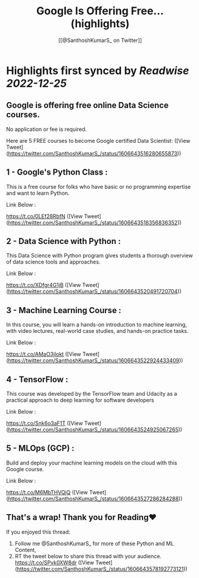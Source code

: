 :PROPERTIES:
:title: Google Is Offering Free... (highlights)
:author: [[@SanthoshKumarS_ on Twitter]]
:full-title: "Google Is Offering Free..."
:category: #tweets
:url: https://twitter.com/SanthoshKumarS_/status/1606643516280655873
:END:

* Highlights first synced by [[Readwise]] [[2022-12-25]]
** Google is offering free online Data Science courses.

No application or fee is required.

Here are 5 FREE courses to become Google certified Data Scientist: ([View Tweet](https://twitter.com/SanthoshKumarS_/status/1606643516280655873))
** 1 - Google's Python Class :

This is a free course for folks who have basic or no programming expertise and want to learn Python.

Link Below :

https://t.co/0LEf28RbfN ([View Tweet](https://twitter.com/SanthoshKumarS_/status/1606643518356836352))
** 2 - Data Science with Python :

This Data Science with Python program gives students a thorough overview of data science tools and approaches.

Link Below :

https://t.co/XDfgr4G1jB ([View Tweet](https://twitter.com/SanthoshKumarS_/status/1606643520491720704))
** 3 - Machine Learning Course :

In this course, you will learn a hands-on introduction to machine learning, with video lectures, real-world case studies, and hands-on practice tasks.

Link Below :

https://t.co/AMaO3jlokt ([View Tweet](https://twitter.com/SanthoshKumarS_/status/1606643522924433409))
** 4 - TensorFlow  :

This course was developed by the TensorFlow team and Udacity as a practical approach to deep learning for software developers

Link Below : 

https://t.co/Snk6o3aF1T ([View Tweet](https://twitter.com/SanthoshKumarS_/status/1606643524925067265))
** 5 - MLOps  (GCP) : 

Build and deploy your machine learning models on the cloud with this Google course.

Link Below :

https://t.co/M6MbTHVQjQ ([View Tweet](https://twitter.com/SanthoshKumarS_/status/1606643527286284288))
** That's a wrap! Thank you for Reading❤

If you enjoyed this thread:

1. Follow me @SanthoshKumarS_ for more of these  Python and ML Content,
2. RT the tweet below to share this thread with your audience. https://t.co/SPvk0XW8dr ([View Tweet](https://twitter.com/SanthoshKumarS_/status/1606643578192773121))